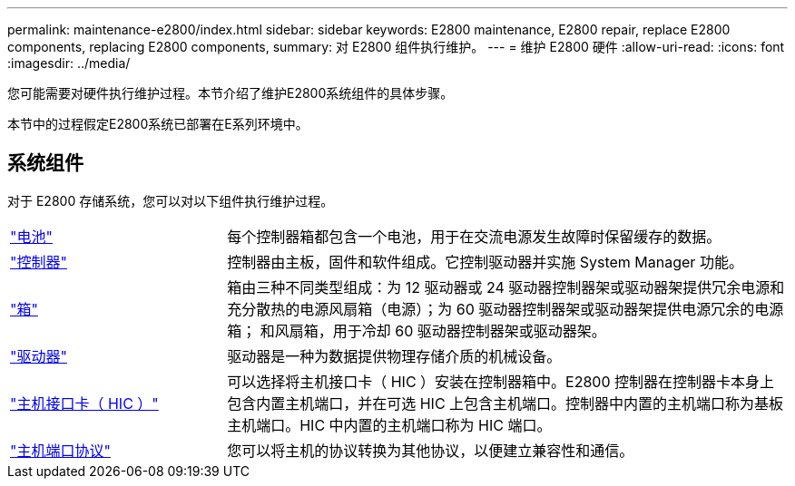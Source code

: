 ---
permalink: maintenance-e2800/index.html 
sidebar: sidebar 
keywords: E2800 maintenance, E2800 repair, replace E2800 components, replacing E2800 components, 
summary: 对 E2800 组件执行维护。 
---
= 维护 E2800 硬件
:allow-uri-read: 
:icons: font
:imagesdir: ../media/


[role="lead"]
您可能需要对硬件执行维护过程。本节介绍了维护E2800系统组件的具体步骤。

本节中的过程假定E2800系统已部署在E系列环境中。



== 系统组件

对于 E2800 存储系统，您可以对以下组件执行维护过程。

[cols="25,65"]
|===


 a| 
https://docs.netapp.com/us-en/e-series/maintenance-e2800/batteries-overview-requirements-concept.html["电池"]
 a| 
每个控制器箱都包含一个电池，用于在交流电源发生故障时保留缓存的数据。



 a| 
https://docs.netapp.com/us-en/e-series/maintenance-e2800/controllers-overview-supertask-concept.html["控制器"]
 a| 
控制器由主板，固件和软件组成。它控制驱动器并实施 System Manager 功能。



 a| 
https://docs.netapp.com/us-en/e-series/maintenance-e2800/canisters-overview-supertask-concept.html["箱"]
 a| 
箱由三种不同类型组成：为 12 驱动器或 24 驱动器控制器架或驱动器架提供冗余电源和充分散热的电源风扇箱（电源）；为 60 驱动器控制器架或驱动器架提供电源冗余的电源箱； 和风扇箱，用于冷却 60 驱动器控制器架或驱动器架。



 a| 
https://docs.netapp.com/us-en/e-series/maintenance-e2800/drives-overview-supertask-concept.html["驱动器"]
 a| 
驱动器是一种为数据提供物理存储介质的机械设备。



 a| 
https://docs.netapp.com/us-en/e-series/maintenance-e2800/hics-overview-supertask-concept.html["主机接口卡（ HIC ）"]
 a| 
可以选择将主机接口卡（ HIC ）安装在控制器箱中。E2800 控制器在控制器卡本身上包含内置主机端口，并在可选 HIC 上包含主机端口。控制器中内置的主机端口称为基板主机端口。HIC 中内置的主机端口称为 HIC 端口。



 a| 
https://docs.netapp.com/us-en/e-series/maintenance-e2800/hpp-overview-supertask-concept.html["主机端口协议"]
 a| 
您可以将主机的协议转换为其他协议，以便建立兼容性和通信。

|===